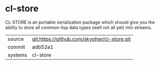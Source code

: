 * cl-store

CL-STORE is an portable serialization package which should give you
the ability to store all common-lisp data types (well not all yet)
into streams.

|---------+---------------------------------------------|
| source  | git:https://github.com/skypher/cl-store.git |
| commit  | adb52a1                                     |
| systems | cl-store                                    |
|---------+---------------------------------------------|
